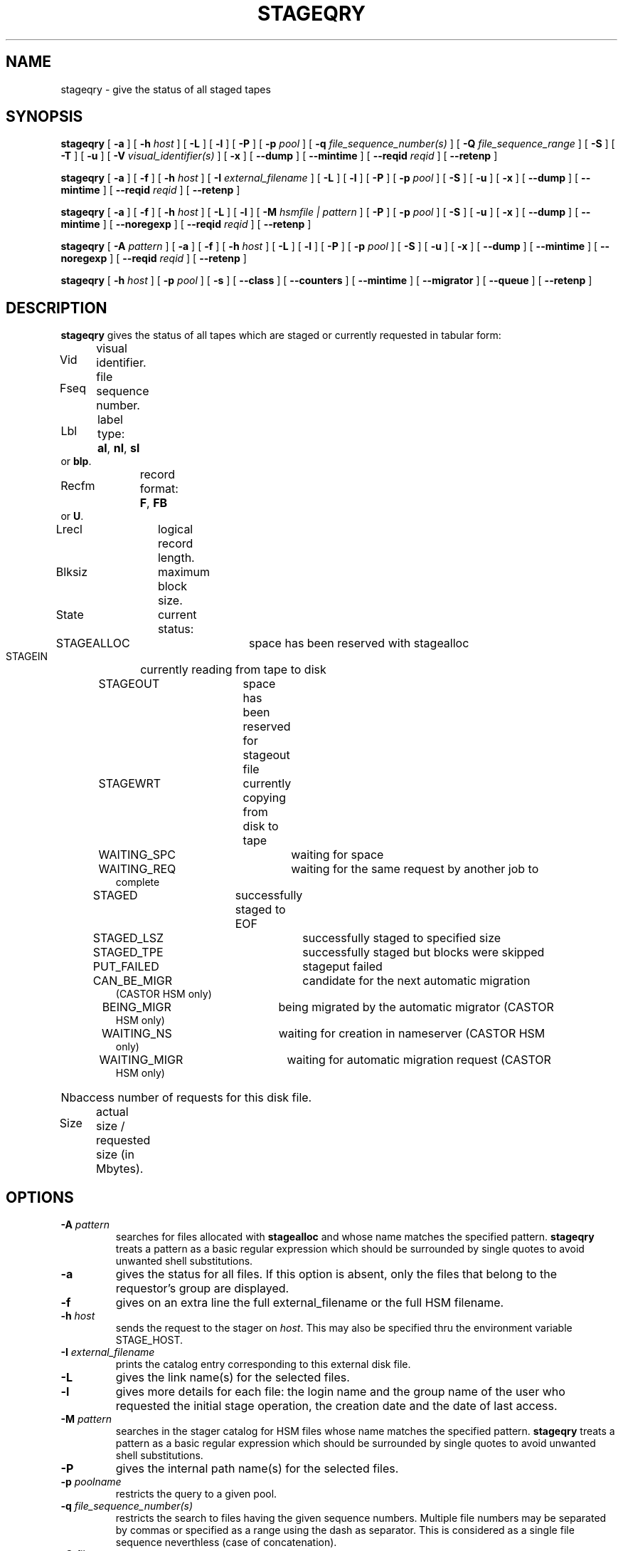 .\" @(#)$RCSfile: stageqry.man,v $ $Revision: 1.14 $ $Date: 2001/07/12 10:59:31 $ CERN IT-PDP/DM Jean-Philippe Baud
.\" Copyright (C) 1994-1999 by CERN/IT/PDP/DM
.\" All rights reserved
.\"
.TH STAGEQRY l "$Date: 2001/07/12 10:59:31 $"
.SH NAME
stageqry \- give the status of all staged tapes
.SH SYNOPSIS
.B stageqry
[
.BI -a
] [
.BI -h " host"
] [
.BI -L
] [
.BI -l
] [
.BI -P
] [
.BI -p " pool"
] [
.BI -q " file_sequence_number(s)"
] [
.BI -Q " file_sequence_range"
] [
.BI -S
] [
.BI -T
] [
.BI -u
] [
.BI -V " visual_identifier(s)"
] [
.BI -x
] [
.BI --dump
] [
.BI --mintime
] [
.BI --reqid " reqid "
] [
.BI --retenp
]
.LP
.B stageqry
[
.BI -a
] [
.BI -f
] [
.BI -h " host"
] [
.BI -I " external_filename"
] [
.BI -L
] [
.BI -l
] [
.BI -P
] [
.BI -p " pool"
] [
.BI -S
] [
.BI -u
] [
.BI -x
] [
.BI --dump
] [
.BI --mintime
] [
.BI --reqid " reqid "
] [
.BI --retenp
]
.LP
.B stageqry
[
.BI -a
] [
.BI -f
] [
.BI -h " host"
] [
.BI -L
] [
.BI -l
] [
.BI -M " hsmfile | pattern"
] [
.BI -P
] [
.BI -p " pool"
] [
.BI -S
] [
.BI -u
] [
.BI -x
] [
.BI --dump
] [
.BI --mintime
] [
.BI --noregexp
] [
.BI --reqid " reqid "
] [
.BI --retenp
]
.LP
.B stageqry
[
.BI -A " pattern"
] [
.BI -a
] [
.BI -f
] [
.BI -h " host"
] [
.BI -L
] [
.BI -l
] [
.BI -P
] [
.BI -p " pool"
] [
.BI -S
] [
.BI -u
] [
.BI -x
] [
.BI --dump
] [
.BI --mintime
] [
.BI --noregexp
] [
.BI --reqid " reqid "
] [
.BI --retenp
]
.LP
.B stageqry
[
.BI -h " host"
] [
.BI -p " pool"
] [
.BI -s
] [
.BI --class
] [
.BI --counters
] [
.BI --mintime
] [
.BI --migrator
] [
.BI --queue
] [
.BI --retenp
]
.SH DESCRIPTION
.B stageqry
gives the status of all tapes which are staged or currently requested
in tabular form:
.HP
Vid	visual identifier.
.HP
Fseq	file sequence number.
.HP
Lbl	label type:
.BR al ,
.BR nl ,
.B sl
or
.BR blp .
.HP
Recfm	record format:
.BR F ,
.B FB
or
.BR U .
.TP
Lrecl	logical record length.
.HP
Blksiz	maximum block size.
.HP
State	current status:
.RS
STAGEALLOC	space has been reserved with stagealloc
.TP
STAGEIN	currently reading from tape to disk
.TP
STAGEOUT	space has been reserved for stageout file
.TP
STAGEWRT	currently copying from disk to tape
.TP
WAITING_SPC	waiting for space
.TP
WAITING_REQ	waiting for the same request by another job to complete
.TP
STAGED	successfully staged to EOF
.TP
STAGED_LSZ	successfully staged to specified size
.TP
STAGED_TPE	successfully staged but blocks were skipped
.TP
PUT_FAILED	stageput failed
.TP
CAN_BE_MIGR	candidate for the next automatic migration (CASTOR HSM only)
.TP
BEING_MIGR	being migrated by the automatic migrator (CASTOR HSM only)
.TP
WAITING_NS	waiting for creation in nameserver (CASTOR HSM only)
.TP
WAITING_MIGR	waiting for automatic migration request (CASTOR HSM only)
.RE
.HP
Nbaccess number of requests for this disk file.
.HP
Size	actual size / requested size (in Mbytes).
.SH OPTIONS
.TP
.BI \-A " pattern"
searches for files allocated with
.B stagealloc
and whose name matches the specified pattern.
.B stageqry
treats a pattern as a basic regular expression which should be surrounded
by single quotes to avoid unwanted shell substitutions.
.TP
.BI \-a
gives the status for all files. If this option is absent, only the files
that belong to the requestor's group are displayed.
.TP
.BI \-f
gives on an extra line the full external_filename or the full HSM filename.
.TP
.BI \-h " host"
sends the request to the stager on
.IR host .
This may also be specified thru the environment variable STAGE_HOST.
.TP
.BI \-I " external_filename"
prints the catalog entry corresponding to this external disk file.
.TP
.BI \-L
gives the link name(s) for the selected files.
.TP
.BI \-l
gives more details for each file: the login name and the group name of the
user who requested the initial stage operation, the creation date and the
date of last access.
.TP
.BI \-M " pattern"
searches in the stager catalog for HSM files whose name matches the specified
pattern.
.B stageqry
treats a pattern as a basic regular expression which should be surrounded
by single quotes to avoid unwanted shell substitutions.
.TP
.BI \-P
gives the internal path name(s) for the selected files.
.TP
.BI \-p " poolname"
restricts the query to a given pool.
.TP
.BI \-q " file_sequence_number(s)"
restricts the search to files having the given sequence numbers.
Multiple file numbers may be separated by commas or specified as a range
using the dash as separator. This is considered as a single file sequence
neverthless (case of concatenation).
.TP
.BI \-Q " file_sequence_range"
restricts the search to files having the given sequence numbers.
Multiple file numbers may be separated by commas or specified as a range
using the dash as separator. It is exclusive with \-q option.
.TP
.BI \-S
gives on stdout a list of staged files sorted in ascending order of last access
time weighted by file size.
.br
        W = max (atime, mtime) - (86400 * log (size / 1024))
.br
There are six fields per file: date of last access, time of last access, size
in Mbytes, number of accesses, internal path and user path.
.TP
.BI \-s
gives statistics on pool utilization.
.TP
.BI \-T
gives on standard output, as an option string, the main characteristics of a
tape file. The information is taken from the header labels. This includes
block size (-b), record format (-F), file identifier (-f) and record length (-L).
.TP
.BI \-u
restricts the query to files that belong to the requestor.
.TP
.BI \-V " vid(s)"
restricts the search to files corresponding to given vids.
Multiple vids will be separated by colons.
.TP
.BI \-x
adds two columns to the output: they give the request id and the internal
pathname.
.TP
.BI \--class
gives CASTOR's file classes specifications. Please note that the fileclasses specifications listed will only be those that were concerned by any file that was or is beeing migrated. In particular if a given entry is already STAGED when the stager daemon starts up and no new file, belonging to the same fileclass, appears to be or have be a candidate for migration up to when you run this stageqry command, such a fileclass will not be listed. Used only if -s option is set.
.TP
.BI \--counters
gives CASTOR's read/write counters for stageout pools. Those counters are used to select the best filesystem while doing a stageout, taking into account other running stageout's as well as running migrations.
.TP
.BI \--dump
dumps the content of the found entry(ies) in the main catalog, or in the path catalog in case of -L option.
.TP
.BI \--migrator
gives statistics on migration rules. Used only if -s option is set.
.TP
.BI \--mintime
gives current minimum time before migration. This concerns only entries that are in the CAN_BE_MIGR state.
.TP
.BI \--noregexp
prevents regular expression to be applied in case of -A of -M options. You then have to give the full (hsm) name as it was given when the entry was created inside the stager.
.TP
.BI \--queue
gives CASTOR's waiting queue content.
.TP
.BI \--reqid " reqid "
outputs only entries that have this given reqid.
.TP
.BI \--retenp
gives current retention period on disk. This period will be showed in terms of either maximum timestamp, or generic keywords that are: AS_LONG_AS_POSSIBLE and INFINITE_LIFETIME, or Exhausted. The CASTOR files lifetime can be changed using the \fBstagesetretenp\fP command. A retention period of INFINITE_LIFETIME guarantees that the corresponding entry will never be purged. A retention period of AS_LONG_AS_POSSIBLE says that the corresponding entry can be purged if there is missing space into internal disks. Another value specifies that the corresponding entry will be automatically removed if local time of the stager daemon exceeds printed value, or will be removed almost immediated if it says Exhausted.
.SH EXAMPLES
.TP
stageqry
.nf
.cs R 18
Vid    Fseq Lbl Recfm Lrecl Blksiz State      Nbaccess     Size    Pool
CZ0134    1 al  U         *  32760 STAGED            3    0.3/200  stagetest
CZ0134    2 al  U         *  32760 STAGEIN           1    0.0/200  stagetest
.cs R
.fi
.TP
stageqry -A '^MyDice' 
.nf
.cs R 18
File name                          State      Nbaccess     Size    Pool
MyDice.sav                         STAGED            2    0.2/1    stagetest
.cs R
.fi
.TP
stageqry -l
.nf
.cs R 18
Vid    Fseq Lbl Recfm Lrecl Blksiz State      Nbaccess     Size    Pool
CZ0134    1 al  U         *  32760 STAGED            3    0.3/200  stagetest
			created by  baud      c3  1994/01/12 17:54:45
			last access               1994/01/13 07:18:28
CZ0134    2 al  U         *  32760 STAGED            1    0.6/200
			created by  baud      c3  1994/01/13 07:18:28
			last access               1994/01/13 07:30:04
.cs R
.fi
.TP
stageqry -L
.nf
.cs R 18
shd02:/u4/c3/baud/SHIFT/stage/fort.41
shd02:/u4/c3/baud/SHIFT/stage/xxx
.cs R
.fi
.TP
stageqry -M run1193.raw -f
.nf
.cs R 18
File name                            State      Nbacc.     Size    Pool
run1193.raw                           STAGED         1  191.7/250  wa97_stage
 hpss1d01:/hpss/cern.ch/user/c/cdrna57/raw/1997/run1193.raw
.cs R
.fi
.TP
stageqry -P
.nf
.cs R 18
shd02:/stage/c3/stage/CZ0134.1.al
shd02:/stage/c3/stage/CZ0134.2.al
.cs R
.fi
.TP
stageqry -S
.nf
.cs R 18
1994/01/13 07:18:28    0.3    3 shd02:/stage/c3/stage/CZ0134.1.al shd02:/tmp/fort.41
.cs R
.fi
.TP
stageqry -s
.nf
.cs R 18
POOL stagetest DEFSIZE 200 MINFREE 10 GC shd02:/usr/local/bin/stage_clean
                              CAPACITY 492.00M FREE 476.39M ( 96.8%)
  shd02 /stage CAPACITY 492.00M FREE 476.39M ( 96.8%)
.cs R
.fi
.TP
stageqry -T
.nf
.cs R 18
-b 32760 -F U -f SOMEDATA -L 32760
.cs R
.fi
.SH RETURN CODES
\
.br
0	Ok.
.br
1	Bad parameter.
.br
2	System error.
.br
4	Configuration error.
.SH SEE ALSO
\fBstagechng\fP(3)
.SH AUTHOR
\fBCASTOR\fP Team <castor.support@listbox.cern.ch>

